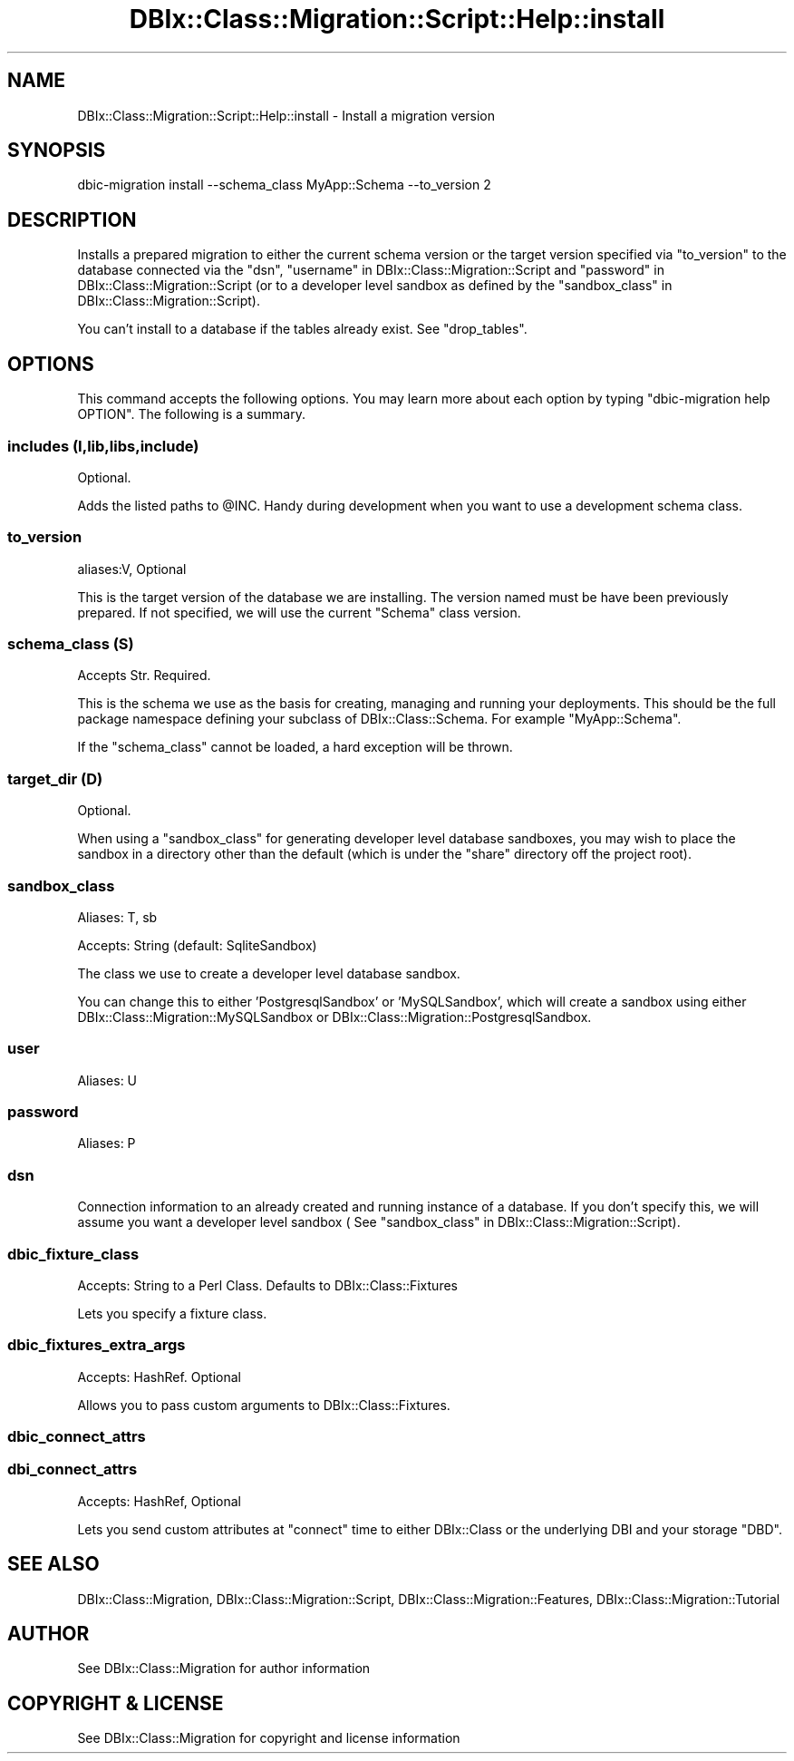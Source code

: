 .\" -*- mode: troff; coding: utf-8 -*-
.\" Automatically generated by Pod::Man 5.01 (Pod::Simple 3.43)
.\"
.\" Standard preamble:
.\" ========================================================================
.de Sp \" Vertical space (when we can't use .PP)
.if t .sp .5v
.if n .sp
..
.de Vb \" Begin verbatim text
.ft CW
.nf
.ne \\$1
..
.de Ve \" End verbatim text
.ft R
.fi
..
.\" \*(C` and \*(C' are quotes in nroff, nothing in troff, for use with C<>.
.ie n \{\
.    ds C` ""
.    ds C' ""
'br\}
.el\{\
.    ds C`
.    ds C'
'br\}
.\"
.\" Escape single quotes in literal strings from groff's Unicode transform.
.ie \n(.g .ds Aq \(aq
.el       .ds Aq '
.\"
.\" If the F register is >0, we'll generate index entries on stderr for
.\" titles (.TH), headers (.SH), subsections (.SS), items (.Ip), and index
.\" entries marked with X<> in POD.  Of course, you'll have to process the
.\" output yourself in some meaningful fashion.
.\"
.\" Avoid warning from groff about undefined register 'F'.
.de IX
..
.nr rF 0
.if \n(.g .if rF .nr rF 1
.if (\n(rF:(\n(.g==0)) \{\
.    if \nF \{\
.        de IX
.        tm Index:\\$1\t\\n%\t"\\$2"
..
.        if !\nF==2 \{\
.            nr % 0
.            nr F 2
.        \}
.    \}
.\}
.rr rF
.\" ========================================================================
.\"
.IX Title "DBIx::Class::Migration::Script::Help::install 3pm"
.TH DBIx::Class::Migration::Script::Help::install 3pm 2020-06-02 "perl v5.38.2" "User Contributed Perl Documentation"
.\" For nroff, turn off justification.  Always turn off hyphenation; it makes
.\" way too many mistakes in technical documents.
.if n .ad l
.nh
.SH NAME
DBIx::Class::Migration::Script::Help::install \- Install a migration version
.SH SYNOPSIS
.IX Header "SYNOPSIS"
.Vb 1
\&    dbic\-migration install \-\-schema_class MyApp::Schema \-\-to_version 2
.Ve
.SH DESCRIPTION
.IX Header "DESCRIPTION"
Installs a prepared migration to  either the current schema version or the target
version specified via "to_version" to the database connected via the "dsn",
"username" in DBIx::Class::Migration::Script and "password" in DBIx::Class::Migration::Script
(or to a developer level sandbox as defined by the
"sandbox_class" in DBIx::Class::Migration::Script).
.PP
You can't install to a database if the tables already exist.  See \f(CW\*(C`drop_tables\*(C'\fR.
.SH OPTIONS
.IX Header "OPTIONS"
This command accepts the following options.  You may learn more about each
option by typing \f(CW\*(C`dbic\-migration help OPTION\*(C'\fR.  The following is a summary.
.SS "includes (I,lib,libs,include)"
.IX Subsection "includes (I,lib,libs,include)"
Optional.
.PP
Adds the listed paths to \f(CW@INC\fR.  Handy during development when you want to use
a development schema class.
.SS to_version
.IX Subsection "to_version"
aliases:V, Optional
.PP
This is the target version of the database we are installing.  The version
named must be have been previously prepared.  If not specified, we will use
the current \f(CW\*(C`Schema\*(C'\fR class version.
.SS "schema_class (S)"
.IX Subsection "schema_class (S)"
Accepts Str. Required.
.PP
This is the schema we use as the basis for creating, managing and running your
deployments.  This should be the full package namespace defining your subclass
of DBIx::Class::Schema.  For example \f(CW\*(C`MyApp::Schema\*(C'\fR.
.PP
If the "schema_class" cannot be loaded, a hard exception will be thrown.
.SS "target_dir (D)"
.IX Subsection "target_dir (D)"
Optional.
.PP
When using a \f(CW\*(C`sandbox_class\*(C'\fR for generating developer level database sandboxes,
you may wish to place the sandbox in a directory other than the default (which
is under the \f(CW\*(C`share\*(C'\fR directory off the project root).
.SS sandbox_class
.IX Subsection "sandbox_class"
Aliases: T, sb
.PP
Accepts: String (default: SqliteSandbox)
.PP
The class we use to create a developer level database sandbox.
.PP
You can change this to either 'PostgresqlSandbox' or 'MySQLSandbox', which will
create a sandbox using either DBIx::Class::Migration::MySQLSandbox or 
DBIx::Class::Migration::PostgresqlSandbox.
.SS user
.IX Subsection "user"
Aliases: U
.SS password
.IX Subsection "password"
Aliases: P
.SS dsn
.IX Subsection "dsn"
Connection information to an already created and running instance of a database.
If you don't specify this, we will assume you want a developer level sandbox (
See "sandbox_class" in DBIx::Class::Migration::Script).
.SS dbic_fixture_class
.IX Subsection "dbic_fixture_class"
Accepts: String to a Perl Class.  Defaults to DBIx::Class::Fixtures
.PP
Lets you specify a fixture class.
.SS dbic_fixtures_extra_args
.IX Subsection "dbic_fixtures_extra_args"
Accepts: HashRef.  Optional
.PP
Allows you to pass custom arguments to DBIx::Class::Fixtures.
.SS dbic_connect_attrs
.IX Subsection "dbic_connect_attrs"
.SS dbi_connect_attrs
.IX Subsection "dbi_connect_attrs"
Accepts: HashRef, Optional
.PP
Lets you send custom attributes at \f(CW\*(C`connect\*(C'\fR time to either DBIx::Class
or the underlying DBI and your storage \f(CW\*(C`DBD\*(C'\fR.
.SH "SEE ALSO"
.IX Header "SEE ALSO"
DBIx::Class::Migration, DBIx::Class::Migration::Script,
DBIx::Class::Migration::Features, DBIx::Class::Migration::Tutorial
.SH AUTHOR
.IX Header "AUTHOR"
See DBIx::Class::Migration for author information
.SH "COPYRIGHT & LICENSE"
.IX Header "COPYRIGHT & LICENSE"
See DBIx::Class::Migration for copyright and license information
